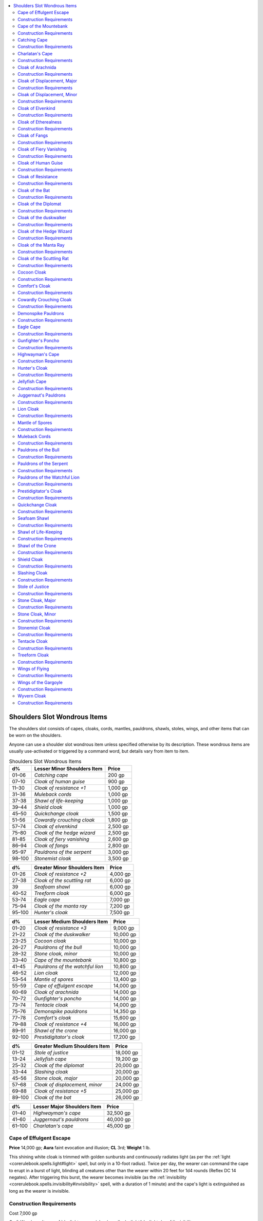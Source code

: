 
.. _`ultimateequipment.wondrousitems.shoulders`:

.. contents:: \ 

.. _`ultimateequipment.wondrousitems.shoulders#shoulders_slot_wondrous_items`:

Shoulders Slot Wondrous Items
##############################

The shoulders slot consists of capes, cloaks, cords, mantles, pauldrons, shawls, stoles, wings, and other items that can be worn on the shoulders.

Anyone can use a shoulder slot wondrous item unless specified otherwise by its description. These wondrous items are usually use-activated or triggered by a command word, but details vary from item to item.

.. list-table:: Shoulders Slot Wondrous Items
   :header-rows: 1
   :class: contrast-reading-table
   :widths: auto

   * - d%
     - Lesser Minor Shoulders Item
     - Price
   * - 01–06
     - \ *Catching cape*
     - 200 gp
   * - 07–10
     - \ *Cloak of human guise*
     - 900 gp
   * - 11–30
     - \ *Cloak of resistance +1*
     - 1,000 gp
   * - 31–36
     - \ *Muleback cords*
     - 1,000 gp
   * - 37–38
     - \ *Shawl of life-keeping*
     - 1,000 gp
   * - 39–44
     - \ *Shield cloak*
     - 1,000 gp
   * - 45–50
     - \ *Quickchange cloak*
     - 1,500 gp
   * - 51–56
     - \ *Cowardly crouching cloak*
     - 1,800 gp
   * - 57–74
     - \ *Cloak of elvenkind*
     - 2,500 gp
   * - 75–80
     - \ *Cloak of the hedge wizard*
     - 2,500 gp
   * - 81–85
     - \ *Cloak of fiery vanishing*
     - 2,600 gp
   * - 86–94
     - \ *Cloak of fangs*
     - 2,800 gp
   * - 95–97
     - \ *Pauldrons of the serpent*
     - 3,000 gp
   * - 98–100
     - \ *Stonemist cloak*
     - 3,500 gp

.. list-table::
   :header-rows: 1
   :class: contrast-reading-table
   :widths: auto

   * - d%
     - Greater Minor Shoulders Item
     - Price
   * - 01–26
     - \ *Cloak of resistance +2*
     - 4,000 gp
   * - 27–38
     - \ *Cloak of the scuttling rat*
     - 6,000 gp
   * - 39
     - \ *Seafoam shawl*
     - 6,000 gp
   * - 40–52
     - \ *Treeform cloak*
     - 6,000 gp
   * - 53–74
     - \ *Eagle cape*
     - 7,000 gp
   * - 75–94
     - \ *Cloak of the manta ray*
     - 7,200 gp
   * - 95–100
     - \ *Hunter's cloak*
     - 7,500 gp

.. list-table::
   :header-rows: 1
   :class: contrast-reading-table
   :widths: auto

   * - d%
     - Lesser Medium Shoulders Item
     - Price
   * - 01–20
     - \ *Cloak of resistance +3*
     - 9,000 gp
   * - 21–22
     - \ *Cloak of the duskwalker*
     - 10,000 gp
   * - 23–25
     - \ *Cocoon cloak*
     - 10,000 gp
   * - 26–27
     - \ *Pauldrons of the bull*
     - 10,000 gp
   * - 28–32
     - \ *Stone cloak, minor*
     - 10,000 gp
   * - 33–40
     - \ *Cape of the mountebank*
     - 10,800 gp
   * - 41–45
     - \ *Pauldrons of the watchful lion*
     - 10,800 gp
   * - 46–52
     - \ *Lion cloak*
     - 12,000 gp
   * - 53–54
     - \ *Mantle of spores*
     - 13,400 gp
   * - 55–59
     - \ *Cape of effulgent escape*
     - 14,000 gp
   * - 60–69
     - \ *Cloak of arachnida*
     - 14,000 gp
   * - 70–72
     - \ *Gunfighter's poncho*
     - 14,000 gp
   * - 73–74
     - \ *Tentacle cloak*
     - 14,000 gp
   * - 75–76
     - \ *Demonspike pauldrons*
     - 14,350 gp
   * - 77–78
     - \ *Comfort's cloak*
     - 15,600 gp
   * - 79–88
     - \ *Cloak of resistance +4*
     - 16,000 gp
   * - 89–91
     - \ *Shawl of the crone*
     - 16,000 gp
   * - 92–100
     - \ *Prestidigitator's cloak*
     - 17,200 gp

.. list-table::
   :header-rows: 1
   :class: contrast-reading-table
   :widths: auto

   * - d%
     - Greater Medium Shoulders Item
     - Price
   * - 01–12
     - \ *Stole of justice*
     - 18,000 gp
   * - 13–24
     - \ *Jellyfish cape*
     - 19,200 gp
   * - 25–32
     - \ *Cloak of the diplomat*
     - 20,000 gp
   * - 33–44
     - \ *Slashing cloak*
     - 20,000 gp
   * - 45–56
     - \ *Stone cloak, major*
     - 20,000 gp
   * - 57–68
     - \ *Cloak of displacement, minor*
     - 24,000 gp
   * - 69–88
     - \ *Cloak of resistance +5*
     - 25,000 gp
   * - 89–100
     - \ *Cloak of the bat*
     - 26,000 gp

.. list-table::
   :header-rows: 1
   :class: contrast-reading-table
   :widths: auto

   * - d%
     - Lesser Major Shoulders Item
     - Price
   * - 01–40
     - \ *Highwayman's cape*
     - 32,500 gp
   * - 41–60
     - \ *Juggernaut's pauldrons*
     - 40,000 gp
   * - 61–100
     - \ *Charlatan's cape*
     - 45,000 gp

.. _`ultimateequipment.wondrousitems.shoulders#cape_of_effulgent_escape`:

Cape of Effulgent Escape
=========================

\ **Price**\  14,000 gp; \ **Aura**\  faint evocation and illusion; \ **CL**\  3rd; \ **Weight**\  1 lb.

This shining white cloak is trimmed with golden sunbursts and continuously radiates light (as per the :ref:`light <corerulebook.spells.light#light>`\  spell, but only in a 10-foot radius). Twice per day, the wearer can command the cape to erupt in a burst of light, blinding all creatures other than the wearer within 20 feet for 1d4 rounds (Reflex DC 14 negates). After triggering this burst, the wearer becomes invisible (as the :ref:`invisibility <corerulebook.spells.invisibility#invisibility>`\  spell, with a duration of 1 minute) and the cape's light is extinguished as long as the wearer is invisible.

.. _`ultimateequipment.wondrousitems.shoulders#construction_requirements`:

Construction Requirements
==========================

Cost 7,000 gp

Craft Wondrous Item, :ref:`daylight <corerulebook.spells.daylight#daylight>`\ , :ref:`invisibility <corerulebook.spells.invisibility#invisibility>`

.. _`ultimateequipment.wondrousitems.shoulders#cape_of_the_mountebank`:

Cape of the Mountebank
=======================

\ **Price**\  10,800 gp; \ **Aura**\  moderate conjuration; \ **CL**\  9th; \ **Weight**\  1 lb.

Once per day on command, this bright red and gold cape allows the wearer to use the magic of the :ref:`dimension door <corerulebook.spells.dimensiondoor#dimension_door>`\  spell. When he disappears, he leaves behind a cloud of harmless gray smoke, appearing in a similar dramatic fashion at his destination.

Construction Requirements
==========================

Cost 5,400 gp

Craft Wondrous Item, :ref:`dimension door <corerulebook.spells.dimensiondoor#dimension_door>`

.. _`ultimateequipment.wondrousitems.shoulders#catching_cape`:

Catching Cape
==============

\ **Price**\  200 gp; \ **Aura**\  faint abjuration; \ **CL**\  1st; \ **Weight**\  3 lbs.

This silvery cape furls and ripples like a flag with every step its owner takes. As a swift action, the wearer can order the cape to transform into a faint sphere of force that surrounds him on all sides. The field grants the wearer concealment (20% miss chance) against ranged attacks and lasts for 1 minute or until the wearer is missed by a ranged attack due to the power of the cloak, whichever comes first. When the field is used, all magic is lost from the cloak, leaving only a mundane silvery garment.

Construction Requirements
==========================

Cost 100 gp

Craft Wondrous Item, :ref:`shield <corerulebook.spells.shield#shield>`

.. _`ultimateequipment.wondrousitems.shoulders#charlatans_cape`:

Charlatan's Cape
=================

\ **Price**\  45,000 gp; \ **Aura**\  faint evocation and illusion; \ **CL**\  3rd; \ **Weight**\  1 lb.

This garish cloak of red velvet is embroidered with gold-threaded patterns, typically in shapes of sinisterly masked harlequins or other imagery of sinister revelry. The cloak acts like a \ *cloak of the mountebank*\ , but its :ref:`dimension door <corerulebook.spells.dimensiondoor#dimension_door>`\  power can be used three times per day. Furthermore, once per day the wearer of the cloak can use :ref:`ethereal jaunt <corerulebook.spells.etherealjaunt#ethereal_jaunt>`\ , as per the spell.

Construction Requirements
==========================

Cost 22,500 gp

Craft Wondrous Item, :ref:`dimension door <corerulebook.spells.dimensiondoor#dimension_door>`\ , :ref:`ethereal jaunt <corerulebook.spells.etherealjaunt#ethereal_jaunt>`

.. _`ultimateequipment.wondrousitems.shoulders#cloak_of_arachnida`:

Cloak of Arachnida
===================

\ **Price**\  14,000 gp; \ **Aura**\  moderate conjuration and transmutation; \ **CL**\  6th; \ **Weight**\  1 lb.

This red and violet silk garment, delicately embroidered with a barely perceptible web-like pattern, gives the wearer the ability to climb as if a :ref:`spider climb <corerulebook.spells.spiderclimb#spider_climb>`\  spell had been placed upon her. In addition, the cloak grants her immunity to entrapment by :ref:`web <corerulebook.spells.web#web>`\  spells or webs of any sort; she can move in webs at half her normal speed. Once per day, the wearer of this cloak can cast :ref:`web <corerulebook.spells.web#web>`\ . She also gains a +2 luck bonus on all Fortitude saves against poison from spiders.

Construction Requirements
==========================

Cost 7,000 gp

Craft Wondrous Item, :ref:`spider climb <corerulebook.spells.spiderclimb#spider_climb>`\ , :ref:`web <corerulebook.spells.web#web>`

.. _`ultimateequipment.wondrousitems.shoulders#cloak_of_displacement_major`:

Cloak of Displacement, Major
=============================

\ **Price**\  50,000 gp; \ **Aura**\  moderate illusion; \ **CL**\  7th; \ **Weight**\  1 lb.

Embroidered with images of falling stars and pale moons, this item appears to be a normal cloak, but on command its magical properties distort and warp light waves. This displacement works just like the :ref:`displacement <corerulebook.spells.displacement#displacement>`\  spell and lasts for a total of 15 rounds per day, which the wearer can divide up as she sees fit.

Construction Requirements
==========================

Cost 25,000 gp

Craft Wondrous Item, :ref:`Extend Spell <corerulebook.feats#extend_spell>`\ , :ref:`displacement <corerulebook.spells.displacement#displacement>`

.. _`ultimateequipment.wondrousitems.shoulders#cloak_of_displacement_minor`:

Cloak of Displacement, Minor
=============================

\ **Price**\  24,000 gp; \ **Aura**\  faint illusion; \ **CL**\  3rd; \ **Weight**\  1 lb.

This item appears to be a normal cloak, with a pattern very similar to a major cloak of :ref:`displacement <corerulebook.spells.displacement#displacement>`\  nocturnal designs, but when worn its magical properties distort and warp light waves. This displacement works similar to the :ref:`blur <corerulebook.spells.blur#blur>`\  spell, granting a 20% miss chance on attacks against the wearer. It functions continually.

Construction Requirements
==========================

Cost 12,000 gp

Craft Wondrous Item, :ref:`blur <corerulebook.spells.blur#blur>`

.. _`ultimateequipment.wondrousitems.shoulders#cloak_of_elvenkind`:

Cloak of Elvenkind
===================

\ **Price**\  2,500 gp; \ **Aura**\  faint illusion; \ **CL**\  3rd; \ **Weight**\  1 lb.

These cloaks of famed elven design are enhanced to reflect the wearer's surroundings, aiding him in blending in with any terrain. When this plain gray cloak is worn with the hood drawn up around the head, the wearer gains a +5 competence bonus on :ref:`Stealth <corerulebook.skills.stealth#stealth>`\  checks.

Construction Requirements
==========================

Cost 1,250 gp

Craft Wondrous Item, :ref:`invisibility <corerulebook.spells.invisibility#invisibility>`\ , creator must be an elf

.. _`ultimateequipment.wondrousitems.shoulders#cloak_of_etherealness`:

Cloak of Etherealness
======================

\ **Price**\  55,000 gp; \ **Aura**\  strong transmutation; \ **CL**\  15th; \ **Weight**\  1 lb.

This silvery gray cloak seems to absorb light rather than be illuminated by it. On command, the cloak makes its wearer ethereal (as the :ref:`ethereal jaunt <corerulebook.spells.etherealjaunt#ethereal_jaunt>`\  spell). The effect is dismissible. The cloak works for a total of up to 10 minutes per day. This duration need not be continuous, but it must be used in 1 minute increments.

Construction Requirements
==========================

Cost 27,500 gp

Craft Wondrous Item, :ref:`ethereal jaunt <corerulebook.spells.etherealjaunt#ethereal_jaunt>`

.. _`ultimateequipment.wondrousitems.shoulders#cloak_of_fangs`:

Cloak of Fangs
===============

\ **Price**\  2,800 gp; \ **Aura**\  moderate transmutation; \ **CL**\  9th; \ **Weight**\  1 lb.

Wearing this animal-hair cloak grants a +1 resistance bonus on saving throws. Furthermore, the wearer can force its teeth to grow rapidly up to five times per day as a swift action. The oversized teeth last for 1 round, during which time the wearer can make a bite attack. Treat this attack as a primary natural attack that deals 1d6 points of damage (or 1d4 if the wearer is Small). If the wearer already has a bite attack, the damage of that bite attack increases by one step (\ *Bestiary*\ 302).

Construction Requirements
==========================

Cost 1,250 gp

Craft Wondrous Item, :ref:`alter self <corerulebook.spells.alterself#alter_self>`\ , :ref:`resistance <corerulebook.spells.resistance#resistance>`

.. _`ultimateequipment.wondrousitems.shoulders#cloak_of_fiery_vanishing`:

Cloak of Fiery Vanishing
=========================

\ **Price**\  2,600 gp; \ **Aura**\  faint abjuration and illusion; \ **CL**\  5th; \ **Weight**\  1 lb.

This thick leather cloak is charred and blackened around the edges and smells faintly of soot. Once per day, when subject to an effect that deals fire damage, the wearer can spend an immediate action while obscured by the flames to become invisible, leaving behind an illusory pile of ashes and bones, as if he had been slain by the fire effect. The wearer's invisibility and his illusory remains last for 5 rounds or until the wearer attacks any creature. Creatures that study or interact with the ashes can make a DC 11 Will save to disbelieve the illusion, though this does not end the invisibility effect.

Construction Requirements
==========================

Cost 1,300 gp

Craft Wondrous Item, :ref:`invisibility <corerulebook.spells.invisibility#invisibility>`\ , :ref:`silent image <corerulebook.spells.silentimage#silent_image>`

.. _`ultimateequipment.wondrousitems.shoulders#cloak_of_human_guise`:

Cloak of Human Guise
=====================

\ **Price**\  900 gp; \ **Aura**\  faint illusion; \ **CL**\  1st; \ **Weight**\  1 lb.

This plain cloak only has any effect when worn by a member of a half-human race, such as a half-orc or half-elf. It alters the wearer's appearance similarly to a \ *hat of disguise*\ , but only to the extent that it conceals or alters the wearer's non-human physical traits so the creature appears fully human. Any feature that is plausibly human remains. For example, a half-orc wearing the cloak loses his green or gray skin color and pointed ears, has no visible tusks, and is otherwise completely able to pass as a human version of his normal self. Likewise, a half-elf wearing the cloak has round ears, humanlike eyes, and no other traits indicating elven ancestry. The wearer has no control over the specific guise, and those familiar with his normal appearance can recognize him in his human guise.

Construction Requirements
==========================

Cost 450 gp

Craft Wondrous Item, :ref:`disguise self <corerulebook.spells.disguiseself#disguise_self>`

.. _`ultimateequipment.wondrousitems.shoulders#cloak_of_resistance`:

Cloak of Resistance
====================

\ **Price**\  Varies; \ **Aura**\  faint abjuration; \ **CL**\  5th; \ **Weight**\  1 lb.

\ **+1 bonus**\  1,000 gp; \ **+2 bonus**\  4,000 gp; \ **+3 bonus**\  9,000 gp; \ **+4 bonus**\  16,000 gp; \ **+5 bonus**\  25,000 gp

Flecks of silver or steel are often sown amid the fabric of these magical cloaks. This garment offers magical protection in the form of a +1 to +5 resistance bonus on all saving throws (Fortitude, Reflex, and Will).

Construction Requirements
==========================

\ **+1 bonus**\  500 gp; \ **+2 bonus**\  2,000 gp; \ **+3 bonus**\  4,500 gp; \ **+4 bonus**\  8,000 gp; \ **+5 bonus**\  12,500 gp

Craft Wondrous Item, :ref:`resistance <corerulebook.spells.resistance#resistance>`\ , creator's caster level must be at least three times the cloak's bonus

.. _`ultimateequipment.wondrousitems.shoulders#cloak_of_the_bat`:

Cloak of the Bat
=================

\ **Price**\  26,000 gp; \ **Aura**\  moderate transmutation; \ **CL**\  7th; \ **Weight**\  1 lb.

Fashioned of dark brown or black cloth, this cloak bestows a +5 competence bonus on :ref:`Stealth <corerulebook.skills.stealth#stealth>`\  checks. The wearer is also able to hang upside down from the ceiling like a bat.

By holding the edges of the garment, the wearer is able to fly as per the spell (including a +7 bonus on :ref:`Fly <corerulebook.skills.fly#fly>`\  skill checks). If he desires, the wearer can actually polymorph himself into an ordinary bat and fly accordingly (as :ref:`beast shape III <corerulebook.spells.beastshape#beast_shape_iii>`\ ). All possessions worn or carried are part of the transformation. Flying, either with the cloak or in bat form, can be accomplished only in darkness (either under the night sky or in a lightless or near-lightless environment underground). Either of the flying powers is usable for up to 7 minutes at a time, but after a flight of any duration the cloak cannot bestow any flying power for a like period of time.

Construction Requirements
==========================

Cost 13,000 gp

Craft Wondrous Item, :ref:`beast shape III <corerulebook.spells.beastshape#beast_shape_iii>`\ , :ref:`fly <corerulebook.spells.fly>`

.. _`ultimateequipment.wondrousitems.shoulders#cloak_of_the_diplomat`:

Cloak of the Diplomat
======================

\ **Price**\  20,000 gp; \ **Aura**\  moderate enchantment; \ **CL**\  7th; \ **Weight**\  1 lb.

The forest-green cloak grants a +5 competence bonus on :ref:`Diplomacy <corerulebook.skills.diplomacy#diplomacy>`\  and :ref:`Sense Motive <corerulebook.skills.sensemotive#sense_motive>`\  checks. In addition, once per day, before making a :ref:`Diplomacy <corerulebook.skills.diplomacy#diplomacy>`\  or :ref:`Sense Motive <corerulebook.skills.sensemotive#sense_motive>`\  check, the wearer can decide to call upon the powers of the cloak to roll twice and take the better result. Finally, the wearer of this cloak can adjust a creature's attitude up to three steps when using :ref:`Diplomacy <corerulebook.skills.diplomacy#diplomacy>`\ , instead of the normal limit of two steps. However, the cloak's power does have one drawback. Should the wearer ever fail a :ref:`Diplomacy <corerulebook.skills.diplomacy#diplomacy>`\  checks made to adjust a creature's attitude by 5 or more, the creature's attitude is reduced by two steps instead of one.

Construction Requirements
==========================

Cost 10,000 gp

Craft Wondrous Item, :ref:`charm person <corerulebook.spells.charmperson#charm_person>`\ , creator must have 5 ranks in :ref:`Diplomacy <corerulebook.skills.diplomacy#diplomacy>`\  and :ref:`Sense Motive <corerulebook.skills.sensemotive#sense_motive>`

.. _`ultimateequipment.wondrousitems.shoulders#cloak_of_the_duskwalker`:

Cloak of the duskwalker
========================

\ **Price**\  10,000 gp; \ **Aura**\  faint illusion; \ **CL**\  3rd; \ **Weight**\  1 lb.

This dark, velvety cloak billows with a dramatic flourish in its wearer's wake. The cloak grants its wearer low-light vision. Once per day, on command, the wearer can surround herself with darkness, as the :ref:`darkness <corerulebook.spells.darkness#darkness>`\  spell. While this darkness is active, the cloak also grants the wearer darkvision 60 feet as well as low-light vision.

Construction Requirements
==========================

Cost 5,000 gp

Craft Wondrous Item, :ref:`darkness <corerulebook.spells.darkness#darkness>`\ , :ref:`darkvision <corerulebook.spells.darkvision#darkvision>`

.. _`ultimateequipment.wondrousitems.shoulders#cloak_of_the_hedge_wizard`:

Cloak of the Hedge Wizard
==========================

\ **Price**\  2,500 gp; \ **Aura**\  faint, school based on cloak type ; \ **CL**\  1st; \ **Weight**\  1 lb.

This cloak comes in eight varieties—one for each school of magic. The cloak grants its wearer the ability to use a certain number of spells on command (caster level 1st) based on its school of magic. It also grants the wearer the ability to use :ref:`prestidigitation <corerulebook.spells.prestidigitation#prestidigitation>`\  on command and at will.

\ *Abjuration*\ : at will—:ref:`resistance <corerulebook.spells.resistance#resistance>`\ ; 1/day—:ref:`endure elements <corerulebook.spells.endureelements#endure_elements>`\ , :ref:`shield <corerulebook.spells.shield#shield>`

\ *Conjuration*\ : at will—:ref:`acid splash <corerulebook.spells.acidsplash#acid_splash>`\ ; 1/day—:ref:`mage armor <corerulebook.spells.magearmor#mage_armor>`\ , :ref:`unseen servant <corerulebook.spells.unseenservant#unseen_servant>`

:ref:`Divination <corerulebook.spells.divination#divination>`\ : at will—:ref:`detect magic <corerulebook.spells.detectmagic#detect_magic>`\ ; 1/day—:ref:`detect secret doors <corerulebook.spells.detectsecretdoors#detect_secret_doors>`\ , :ref:`true strike <corerulebook.spells.truestrike#true_strike>`

\ *Enchantment*\ : at will—:ref:`daze <corerulebook.spells.daze#daze>`\ ; 1/day—:ref:`charm person <corerulebook.spells.charmperson#charm_person>`\ , :ref:`sleep <corerulebook.spells.sleep#sleep>`

\ *Evocation*\ : at will—:ref:`light <corerulebook.spells.light#light>`\ ; 1/day—:ref:`floating disk <corerulebook.spells.floatingdisk#floating_disk>`\ , :ref:`magic missile <corerulebook.spells.magicmissile#magic_missile>`

\ *Illusion*\ : at will—:ref:`ghost sound <corerulebook.spells.ghostsound#ghost_sound>`\ ; 1/day—:ref:`color spray <corerulebook.spells.colorspray#color_spray>`\ , :ref:`silent image <corerulebook.spells.silentimage#silent_image>`

\ *Necromancy*\ : at will—:ref:`touch of fatigue <corerulebook.spells.touchoffatigue#touch_of_fatigue>`\ ; 1/day—:ref:`cause fear <corerulebook.spells.causefear#cause_fear>`\ , :ref:`ray of enfeeblement <corerulebook.spells.rayofenfeeblement#ray_of_enfeeblement>`

\ *Transmutation*\ : at will—:ref:`mage hand <corerulebook.spells.magehand#mage_hand>`\ ; 1/day—:ref:`enlarge person <corerulebook.spells.enlargeperson#enlarge_person>`\ , :ref:`expeditious retreat <corerulebook.spells.expeditiousretreat#expeditious_retreat>`

Construction Requirements
==========================

Cost 1,125 gp

Craft Wondrous Item, :ref:`prestidigitation <corerulebook.spells.prestidigitation#prestidigitation>`\  and any spell the cloak allows the caster to use; the creator must have :ref:`Spell Focus <corerulebook.feats#spell_focus>`\  in the cloak's school of magic

.. _`ultimateequipment.wondrousitems.shoulders#cloak_of_the_manta_ray`:

Cloak of the Manta Ray
=======================

\ **Price**\  7,200 gp; \ **Aura**\  moderate transmutation; \ **CL**\  9th; \ **Weight**\  1 lb.

This cloak appears to be made of leather until the wearer enters salt water. At that time, the \ *cloak of the manta ray*\  adheres to the individual, and he appears nearly identical to a manta ray (as the :ref:`beast shape II <corerulebook.spells.beastshape#beast_shape_ii>`\  spell, except that it allows only manta ray form). He gains a +3 natural armor bonus, the ability to breathe underwater, and a swim speed of 60 feet, like a real manta ray.

The cloak also allows the wearer to attack with a sting ray's tail spine, dealing 1d6 points of damage. This attack can be used in addition to any other attack the character has, using his highest melee attack bonus. The wearer can release his arms from the cloak without sacrificing underwater movement if so desired.

Construction Requirements
==========================

Cost 3,600 gp

Craft Wondrous Item, :ref:`beast shape II <corerulebook.spells.beastshape#beast_shape_ii>`\ , :ref:`water breathing <corerulebook.spells.waterbreathing#water_breathing>`

.. _`ultimateequipment.wondrousitems.shoulders#cloak_of_the_scuttling_rat`:

Cloak of the Scuttling Rat
===========================

\ **Price**\  6,000 gp; \ **Aura**\  faint transmutation; \ **CL**\  5th; \ **Weight**\  1 lb.

This unassuming cloak initially appears to be made of plain leather. When the wearer speaks the command word, however, the \ *cloak of the scuttling rat*\  wraps itself around her, transforming her into a dire rat as if using :ref:`beast shape I <corerulebook.spells.beastshape#beast_shape_i>`\ . The wearer can remain in dire rat form for up to 5 minutes per day. This duration need not be consecutive, but it must be used in 1-minute increments.

Construction Requirements
==========================

Cost 3,000 gp

Craft Wondrous Item, :ref:`beast shape I <corerulebook.spells.beastshape#beast_shape_i>`

.. _`ultimateequipment.wondrousitems.shoulders#cocoon_cloak`:

Cocoon Cloak
=============

\ **Price**\  10,000 gp; \ **Aura**\  moderate transmutation ; \ **CL**\  7th; \ **Weight**\  1 lb.

This ruffled silk cloak is incredibly durable despite its soft, delicate construction. Anytime the wearer falls asleep (whether the sleep is natural or brought on by a magical effect), the cloak immediately transforms into sticky strands that envelop the wearer's body, hardening into a solid silk cocoon. While wrapped in the cocoon the wearer gains a +4 enhancement bonus to natural armor and is protected from critical hits and sneak attacks as if subject to the :ref:`light <corerulebook.spells.light#light>`\  :ref:`fortification <corerulebook.magicitems.armor#armor_fortification>`\  armor ability (25% chance for normal damage on a critical hit). The cocoon opens and transforms back into a cloak once the wearer awakens.

Construction Requirements
==========================

Cost 5,000 gp

Craft Wondrous Item, :ref:`vermin shape I <ultimatemagic.spells.verminshape#vermin_shape_i>`\  (\ *Ultimate Magic*\ )

.. _`ultimateequipment.wondrousitems.shoulders#comforts_cloak`:

Comfort's Cloak
================

\ **Price**\  15,600 gp; \ **Aura**\  faint abjuration and necromancy; \ **CL**\  5th; \ **Weight**\  1 lb.

A favored cloak of rangers, this cloak is a patchwork of hides and fur. \ *Comfort's cloak*\  grants a constant :ref:`endure elements <corerulebook.spells.endureelements#endure_elements>`\  effect to the wearer, and grants a +4 competence bonus to saves against disease, energy drain, effects that cause fatigue or exhaustion, and poisons. Furthermore, while the wearer is resting he regains twice his Hit Dice in hit points for 8 hours of rest instead of the typical 1 hit point per Hit Die. When taking a full 24 hours of rest, the character regains 5 times his Hit Dice in hit points instead of twice his Hit Dice in hit points.

Construction Requirements
==========================

Cost 7,800 gp

Craft Wondrous Item, :ref:`endure elements <corerulebook.spells.endureelements#endure_elements>`

.. _`ultimateequipment.wondrousitems.shoulders#cowardly_crouching_cloak`:

Cowardly Crouching Cloak
=========================

\ **Price**\  1,800 gp; \ **Aura**\  faint abjuration ; \ **CL**\  1st; \ **Weight**\  4 lbs.

This nondescript gray cloak has a hood that can fit over the wearer's entire face. The wearer can, as a move action, cover his face and drop to a huddling crouch. Any creature seeking to directly attack him while he does this must make a DC 11 Will save to do so (as the :ref:`sanctuary <corerulebook.spells.sanctuary#sanctuary>`\  spell). The wearer cannot see or take any actions while crouching. This makes him effectively blind, with all the normal penalties, but not helpless. The wearer can end his crouch simply by standing up or moving.

Construction Requirements
==========================

Cost 900 gp

Craft Wondrous Item, :ref:`sanctuary <corerulebook.spells.sanctuary#sanctuary>`

.. _`ultimateequipment.wondrousitems.shoulders#demonspike_pauldrons`:

Demonspike Pauldrons
=====================

\ **Price**\  14,350 gp; \ **Aura**\  moderate necromancy ; \ **CL**\  7th; \ **Weight**\  8 lbs.

These black iron pauldrons are studded with jagged spikes of various lengths. \ *Demonspike pauldrons*\  act as \ *+2 armor spikes*\  and also deal 1d2 bleed damage on a successful grapple attack or melee attack made with the pauldrons. If these pauldrons are worn with normal armor spikes, increase the damage done by the armor spikes to 1d6 (Small) or 1d8 (Medium), and use the greater of the two enhancement bonuses to attack and damage—either from the armor spikes (if any) or the \ *demonspike pauldrons*\ .

Construction Requirements
==========================

Cost 7,175 gp

Craft Wondrous Item, :ref:`Craft Magic Arms and Armor <corerulebook.feats#craft_magic_arms_and_armor>`\ , :ref:`bleed <corerulebook.spells.bleed#bleed>`

.. _`ultimateequipment.wondrousitems.shoulders#eagle_cape`:

Eagle Cape
===========

\ **Price**\  7,000 gp; \ **Aura**\  moderate transmutation; \ **CL**\  7th; \ **Weight**\  1 lb.

Large eagle feathers decorate the back and arms of this magnificent cape. Should the cape's wearer fall more than 5 feet, the cape spreads out behind the wearer and she gently drifts to the ground. This acts exactly like a :ref:`feather fall <corerulebook.spells.featherfall#feather_fall>`\  spell for the wearer only. Once per day, if the wearer grasps the edges of the cape and spreads her arms, she transforms into an eagle (as per the :ref:`beast shape I <corerulebook.spells.beastshape#beast_shape_i>`\  spell, except that it allows only eagle form and the wearer gains the eagle's full fly speed of 80 feet). This effect lasts for 10 minutes but can be ended prematurely as a standard action. In addition, while in eagle form, the wearer gains a +5 competence bonus on :ref:`Perception <corerulebook.skills.perception#perception>`\  checks.

Construction Requirements
==========================

Cost 3,500 gp

Craft Wondrous Item, :ref:`beast shape I <corerulebook.spells.beastshape#beast_shape_i>`\ , :ref:`feather fall <corerulebook.spells.featherfall#feather_fall>`\ , perceive clues 

.. _`ultimateequipment.wondrousitems.shoulders#gunfighters_poncho`:

Gunfighter's Poncho
====================

\ **Price**\  14,000 gp; \ **Aura**\  moderate abjuration ; \ **CL**\  6th; \ **Weight**\  1 lb.

The abjurations woven into this woolen poncho not only defend against gunfire, but also insulate the wearer from dangerous magic. The wearer gains a +2 luck bonus to touch AC. Once per day as an immediate action, the wearer can negate a single ranged touched attack targeted at him, but cannot use this ability if the attack is a confirmed critical hit. When the wearer uses this ability, he must fall prone.

Construction Requirements
==========================

Cost 7,000 gp

Craft Wondrous Item, :ref:`bullet shield <ultimatecombat.spells.bulletshield#bullet_shield>`

.. _`ultimateequipment.wondrousitems.shoulders#highwaymans_cape`:

Highwayman's Cape
==================

\ **Price**\  32,500 gp; \ **Aura**\  faint transmutation ; \ **CL**\  5th; \ **Weight**\  1 lb.

This reversible multicolored cape marks the wearer's flamboyant audacity when turned with its bright colors outward, granting a +5 competence bonus on :ref:`Bluff <corerulebook.skills.bluff#bluff>`\  checks. Reversible as a move action, the dappled camouflage of its other side grants a +5 competence bonus on :ref:`Stealth <corerulebook.skills.stealth#stealth>`\  checks. Furthermore, the wearer is subject to a constant effect like that of the spell :ref:`liberating command <ultimatecombat.spells.liberatingcommand#liberating_command>`\  regardless of the cape's current facing.

Construction Requirements
==========================

Cost 16,250 gp

Craft Wondrous Item, :ref:`liberating command <ultimatecombat.spells.liberatingcommand#liberating_command>`

.. _`ultimateequipment.wondrousitems.shoulders#hunters_cloak`:

Hunter's Cloak
===============

\ **Price**\  7,500 gp; \ **Aura**\  faint transmutation ; \ **CL**\  5th; \ **Weight**\  1 lb.

Usually made from the skins of giant serpents, these cloaks are designed to help rangers, hunters, and trackers blend in with and travel quickly through the areas they are most familiar with. If the wearer has the favored terrain class ability and is traveling through one of his favored terrains, once per day he can transform himself into an animal native to that environment. This works identically to the :ref:`beast shape I <corerulebook.spells.beastshape#beast_shape_i>`\  spell, save that it is limited to creatures native to the environment (as defined in the appropriate \ *Bestiary*\  entry or per the GMs discretion). This effect lasts for 10 minutes per day. The duration need not be continuous, but it must be used in 1-minute increments.

Construction Requirements
==========================

Cost 3,750 gp

Craft Wondrous Item, :ref:`beast shape I <corerulebook.spells.beastshape#beast_shape_i>`

.. _`ultimateequipment.wondrousitems.shoulders#jellyfish_cape`:

Jellyfish Cape
===============

\ **Price**\  19,200 gp; \ **Aura**\  moderate transmutation; \ **CL**\  7th; \ **Weight**\  1 lb.

This billowing white cape renders the wearer almost invisible the moment she is submerged in salt water, granting her concealment (20% miss chance) so long as she remains entirely submerged. The wearer can breathe underwater and gains a swim speed of 20 ft. While the wearer is submerged, the cape surrounds her with tiny stinging tentacles. Any creature that ends its turn adjacent to the wearer takes 1 point of electricity damage and must succeed at a DC 16 Fortitude saving throw or be sickened for 1 round. The sickened effect is a poison effect.

Construction Requirements
==========================

Cost 9,600 gp

Craft Wondrous Item, :ref:`beast shape II <corerulebook.spells.beastshape#beast_shape_ii>`\ , :ref:`water breathing <corerulebook.spells.waterbreathing#water_breathing>`

.. _`ultimateequipment.wondrousitems.shoulders#juggernauts_pauldrons`:

Juggernaut's Pauldrons
=======================

\ **Price**\  40,000 gp; \ **Aura**\  faint necromancy; \ **CL**\  5th; \ **Weight**\  1 lb.

These massive pauldrons take the shape of a pair of clenched fists made of beaten bronze. They bestow a +4 bonus on CMD, and grant the wearer the ferocity ability (\ *Bestiary*\ 300). On command, the wearer can increase its size, as though subject to an :ref:`enlarge person <corerulebook.spells.enlargeperson#enlarge_person>`\  spell, and can revert to regular size with another command. Three times per day, as an immediate action after the pauldrons' wearer kills an opponent, the wearer gains the benefit of the :ref:`deadly juggernaut <ultimatecombat.spells.deadlyjuggernaut#deadly_juggernaut>`\  spell for 1 minute.

Construction Requirements
==========================

Cost 20,000 gp

Craft Wondrous Item, :ref:`deadly juggernaut <ultimatecombat.spells.deadlyjuggernaut#deadly_juggernaut>`\ , :ref:`enlarge person <corerulebook.spells.enlargeperson#enlarge_person>`\ , :ref:`rage <corerulebook.spells.rage#rage>`

.. _`ultimateequipment.wondrousitems.shoulders#lion_cloak`:

Lion Cloak
===========

\ **Price**\  12,000 gp; \ **Aura**\  moderate transmutation; \ **CL**\  10th; \ **Weight**\  1 lb.

Made from a single male lion's coat with the mane surrounding its hood, the \ *lion cloak*\  is an impressive sight. A creature wearing the cloak gains a +2 resistance bonus on saving throws made against mind-affecting and fear effects and a +2 circumstance bonus on :ref:`Intimidate <corerulebook.skills.intimidate#intimidate>`\  checks. Once per day, the wearer can pull the hood over her head, assuming the form of a lion (as the :ref:`beast shape II <corerulebook.spells.beastshape#beast_shape_ii>`\  spell, except that it allows only lion form) for up to 10 minutes. If the wearer has the smite class feature, she can use this power more than once per day by expending uses of her smite; at most she can take the lion form as many times as she has smites plus one additional time. While in this lion form the wearer cannot use its normal smite ability.

Construction Requirements
==========================

Cost 6,000 gp

Craft Wondrous Item, :ref:`beast shape II <corerulebook.spells.beastshape#beast_shape_ii>`

.. _`ultimateequipment.wondrousitems.shoulders#mantle_of_spores`:

Mantle of Spores
=================

\ **Price**\  13,400 gp; \ **Aura**\  faint necromancy; \ **CL**\  5th; \ **Weight**\  1 lb.

This mantle grants the wearer a +4 resistance bonus on saving throws against disease. Once per day, the wearer can flourish the cape as a swift action to surround himself with a cloud of deadly spores. Creatures adjacent to the wearer take 1d6 points of damage from the spores, plus 1d3 points of damage per round for 3 rounds as the spores grow into fuzzy green mold. After these rounds the mold becomes harmless, and can be washed away with a minute of scrubbing. The spores can be destroyed by making a DC 15 :ref:`Heal <corerulebook.skills.heal#heal>`\  check on an affected creature, or by effects that remove diseases. The spores are a disease effect.

Construction Requirements
==========================

Cost 6,700 gp

Craft Wondrous Item, :ref:`contagion <corerulebook.spells.contagion#contagion>`

.. _`ultimateequipment.wondrousitems.shoulders#muleback_cords`:

Muleback Cords
===============

\ **Price**\  1,000 gp; \ **Aura**\  faint transmutation; \ **CL**\  3rd; \ **Weight**\  1/4 lb.

These thick leather cords wrap around the wearer's biceps and shoulders. When worn, they make the wearer's muscles appear larger than normal. The wearer treats his Strength score as 8 higher than normal when determining his carrying capacity. This bonus does not apply to combat, breaking items, or any other Strength-related rolls, it only contributes to the amount of equipment or material the wearer can carry.

Construction Requirements
==========================

Cost 500 gp

Craft Wondrous Item, :ref:`bull's strength <corerulebook.spells.bullsstrength#bull_s_strength>`

.. _`ultimateequipment.wondrousitems.shoulders#pauldrons_of_the_bull`:

Pauldrons of the Bull
======================

\ **Price**\  10,000 gp; \ **Aura**\  faint abjuration; \ **CL**\  5th; \ **Weight**\  3 lbs.

These steel pauldrons are engraved with images of charging bulls. When their wearer makes a bull rush combat maneuver, she can make the check twice and take the better result. Furthermore, they grant a +2 enhancement bonus to CMD against bull rushes.

Construction Requirements
==========================

Cost 5,000 gp

Craft Wondrous Item, :ref:`bull's strength <corerulebook.spells.bullsstrength#bull_s_strength>`

.. _`ultimateequipment.wondrousitems.shoulders#pauldrons_of_the_serpent`:

Pauldrons of the Serpent
=========================

\ **Price**\  3,000 gp; \ **Aura**\  faint abjuration; \ **CL**\  3rd; \ **Weight**\  3 lbs.

Constructed of mithral, each of these pauldrons bears an embossed device of a viper coiled defensively. These pauldrons grant their wearer a +2 dodge bonus to AC against attacks of opportunity, and increase the wearer's CMD by 2 against bull rush, grapple, reposition, and trip combat maneuvers.

Construction Requirements
==========================

Cost 1,500 gp

Craft Wondrous Item, :ref:`cat's grace <corerulebook.spells.catsgrace#cat_s_grace>`

.. _`ultimateequipment.wondrousitems.shoulders#pauldrons_of_the_watchful_lion`:

Pauldrons of the Watchful Lion
===============================

\ **Price**\  10,800 gp; \ **Aura**\  faint necromancy; \ **CL**\  5th; \ **Weight**\  3 lbs.

These steel and brass pauldrons feature two brass lion heads, one on each shoulder. Twice a day as an immediate action when a creature successfully makes an :ref:`Acrobatics <corerulebook.skills.acrobatics#acrobatics>`\  check to move through the wearer's threatened area or its space without provoking an attack of opportunity, a shadowy lion can animate from one of the pauldrons and attack that creature. The attack uses the wearer's base attack bonus + Dexterity modifier and attacks the target's touch AC. On a hit, the lion deals 2d6 points of piercing damage (×2 critical).

Construction Requirements
==========================

Cost 5,400 gp

Craft Wondrous Item, :ref:`Craft Magic Arms and Armor <corerulebook.feats#craft_magic_arms_and_armor>`\ , :ref:`spectral hand <corerulebook.spells.spectralhand#spectral_hand>`

.. _`ultimateequipment.wondrousitems.shoulders#prestidigitators_cloak`:

Prestidigitator's Cloak
========================

\ **Price**\  17,200 gp; \ **Aura**\  faint illusion and transmutation; \ **CL**\  5th; \ **Weight**\  1 lb.

This short black cloak grants its wearer a +8 competence bonus on Slight of Hand checks. Furthermore, as a full-round action, the cloak can be removed and placed on an single object that takes up a 5-foot square or less and weighs 100 lbs. or less, at which point the object disappears and is stored within an extradimensional space within the cloak. The object can remain in the cloak for no more than 1 hour, at which point it falls out of the cloak in a square adjacent to the cloak or its wearer. The wearer can also command the cloak to dispel the object into an adjacent square.

Construction Requirements
==========================

Cost 8,600 gp

Craft Wondrous Item, :ref:`guidance <corerulebook.spells.guidance#guidance>`\ , :ref:`rope trick <corerulebook.spells.ropetrick#rope_trick>`

.. _`ultimateequipment.wondrousitems.shoulders#quickchange_cloak`:

Quickchange Cloak
==================

\ **Price**\  1,500 gp; \ **Aura**\  faint transmutation; \ **CL**\  1st; \ **Weight**\  1 lb.

One side of this reversible gray hooded cape is exquisitely embroidered and richly decorated, while the other appears shabby and worn. On command, by passing the edge of the cloak over her face, the wearer may remove a mundane disguise (one applied with the :ref:`Disguise <corerulebook.skills.disguise#disguise>`\  skill) and store it in the cloak. This does not change the cloak's appearance in any way. Once a disguise is stored in the cloak, it can be reapplied to the wearer who placed it within the cloak on command, using the original result of the :ref:`Disguise <corerulebook.skills.disguise#disguise>`\  check. The cloak can store up to three disguises at once, and any wearer of the cloak can discard any number of disguises within the cloak as a free action.

Construction Requirements
==========================

Cost 750 gp

Craft Wondrous Item, :ref:`prestidigitation <corerulebook.spells.prestidigitation#prestidigitation>`\ , creator must have at least 5 ranks in :ref:`Disguise <corerulebook.skills.disguise#disguise>`

.. _`ultimateequipment.wondrousitems.shoulders#seafoam_shawl`:

Seafoam Shawl
==============

\ **Price**\  6,000 gp; \ **Aura**\  faint transmutation; \ **CL**\  5th; \ **Weight**\  1 lb.

This shawl of delicate lace can be activated once per day to grant the benefits of the \ *fins to feet*\  spell, transforming the wearer's lower fins or appendages into feet whenever he is on dry land—unless dismissed, this effect lasts for 5 hours.

Construction Requirements
==========================

Cost 3,000 gp

Craft Wondrous Item, \ *fins to feet*

.. _`ultimateequipment.wondrousitems.shoulders#shawl_of_life_keeping`:

Shawl of Life-Keeping
======================

\ **Price**\  1,000 gp; \ **Aura**\  faint conjuration ; \ **CL**\  3rd; \ **Weight**\  1 lb.

This magical shawl is woven from silken, diaphanous material. Once per day, the wearer can speak a command word to transfer some of her life energy into the shawl (up to 10 hit points). If she is wearing the shawl and is reduced to –1 hit points or below, the shawl immediately heals her an amount equal to the number of hit points stored in the shawl. This healing cannot prevent the wearer from being killed. The life energy stored in the shawl lasts for 24 hours or until it heals the wearer, whichever comes first. If the shawl is destroyed, the stored life energy is lost.

While the shawl is storing a creature's life energy, it retains a connection to that creature. If another creature holds the shawl in its hand, the creature whose life energy is stored in the shawl takes a –2 penalty on Fortitude and Reflex saving throws against all effects from the current bearer of the shawl.

Construction Requirements
==========================

Cost 500 gp

Craft Wondrous Item, :ref:`cure light wounds <corerulebook.spells.curelightwounds#cure_light_wounds>`\ , :ref:`stabilize <corerulebook.spells.stabilize#stabilize>`

.. _`ultimateequipment.wondrousitems.shoulders#shawl_of_the_crone`:

Shawl of the Crone
===================

\ **Price**\  16,000 gp; \ **Aura**\  faint transmutation; \ **CL**\  3rd; \ **Weight**\  1 lb.

The yarn making up this knitted gray wrap is frayed and tattered. As soon as a creature puts on the shawl, she immediately takes the form of a venerable female of her race (regardless of the wearer's actual gender) and remains so until the shawl is removed. Though this is an actual physical transformation, the wearer does not experience any infirmities due to advanced age, including penalties to her physical attributes, nor does she gain any bonuses to her mental attributes. The wearer also gains a +4 circumstance bonus on any Charisma-based check intended to make her appear friendly, harmless, helpless, or otherwise in need of assistance or deserving of proper respect for someone of her apparent age. This bonus increases to +8 when directed against children. The wearer also counts as a hag for the purposes of forming a covey, but this covey must always include at least one actual hag.

Construction Requirements
==========================

Cost 8,000 gp

Craft Wondrous Item, :ref:`alter self <corerulebook.spells.alterself#alter_self>`

.. _`ultimateequipment.wondrousitems.shoulders#shield_cloak`:

Shield Cloak
=============

\ **Price**\  1,000 gp; \ **Aura**\  faint abjuration; \ **CL**\  4th; \ **Weight**\  1 lb.

The wearer of this rough, gray cloak can, as a move action, grasp the garment's edge and cause it to harden. The wearer can use the hardened edge it as if it were a masterwork light wooden shield. Using the cloak in this fashion imposes no armor check penalty, but does impose a 5% arcane spell failure chance. The edge of the cloak can be dropped and made pliant again as a free action. Shield enhancement bonuses and special abilities can be added to the cloak as if it were a masterwork shield.

Construction Requirements
==========================

Cost 500 gp

Craft Wondrous Item, :ref:`Craft Magic Arms and Armor <corerulebook.feats#craft_magic_arms_and_armor>`\ , :ref:`shield <corerulebook.spells.shield#shield>`

.. _`ultimateequipment.wondrousitems.shoulders#slashing_cloak`:

Slashing Cloak
===============

\ **Price**\  20,000 gp; \ **Aura**\  faint illusion and transmutation; \ **CL**\  5th; \ **Weight**\  1 lb.

This thick burgundy cloak is trimmed with mithral plates and cut to fit handsomely over heavy armor. As a full-round action, the wearer can spin in his space, damaging each creature within 5 feet. This attack uses the wearer's highest base attack bonus against each creature, and deals 2d6 damage on a hit. The wearer is considered proficient with this attack. Furthermore, the cloak can be magically enhanced like a melee weapon, adding the cost of the melee weapon property to the cloak's cost.

Construction Requirements
==========================

Cost 10,000 gp

Craft Wondrous Item, :ref:`blade barrier <corerulebook.spells.bladebarrier#blade_barrier>`\ ; \ **Cost**\  10,000 gp

.. _`ultimateequipment.wondrousitems.shoulders#stole_of_justice`:

Stole of Justice
=================

\ **Price**\  18,000 gp; \ **Aura**\  faint divination; \ **CL**\  5th; \ **Weight**\  1 lb.

This long stole of unrelenting black is marked on one end with golden scales and the other with the embroidered image of hooded justice. The wearer gains a +5 competence bonus on :ref:`Sense Motive <corerulebook.skills.sensemotive#sense_motive>`\  checks and can create a :ref:`zone of truth <corerulebook.spells.zoneoftruth#zone_of_truth>`\  for up to 5 minutes per day; these rounds need not be consecutive.  When the wearer uses :ref:`detect chaos <corerulebook.spells.detectchaos#detect_chaos>`\ , :ref:`detect evil <corerulebook.spells.detectevil#detect_evil>`\ , :ref:`detect good <corerulebook.spells.detectgood#detect_good>`\ , or :ref:`detect law <corerulebook.spells.detectlaw#detect_law>`\ , at the beginning of her next turn after casting she gains information as if she had concentrated for 3 full rounds. Finally, if the wearer is an inquisitor, when using her judgment she receives a bonus on :ref:`Perception <corerulebook.skills.perception#perception>`\  checks and her combat maneuver defense as if she were wielding a :ref:`jurist <advancedplayersguide.magicitems.weapons#jurist>`\  weapon.

Construction Requirements
==========================

Cost 9,000 gp

Craft Wondrous Item, :ref:`zone of truth <corerulebook.spells.zoneoftruth#zone_of_truth>`\ , creator must have 5 ranks of :ref:`Sense Motive <corerulebook.skills.sensemotive#sense_motive>`

.. _`ultimateequipment.wondrousitems.shoulders#stone_cloak_major`:

Stone Cloak, Major
===================

\ **Price**\  20,000 gp; \ **Aura**\  moderate abjuration; \ **CL**\  8th; \ **Weight**\  1 lb.

This cloak is identical to the \ *stone cloak*\ , save that it provides DR 10/adamantine when activated.

Construction Requirements
==========================

Cost 10,000 gp

Craft Wondrous Item, :ref:`stoneskin <corerulebook.spells.stoneskin#stoneskin>`

.. _`ultimateequipment.wondrousitems.shoulders#stone_cloak_minor`:

Stone Cloak, Minor
===================

\ **Price**\  10,000 gp; \ **Aura**\  faint abjuration; \ **CL**\  5th; \ **Weight**\  1 lb.

This mottled gray cloak looks like granite or some other light gray stone. The wearer can pull a \ *minor stone cloak*\  tight around herself and freeze in place as a move action, which causes the cloak to harden like the stone it resembles. When she does this, the wearer can take no actions other than free actions and is denied her Dexterity bonus to AC but gains DR 5/adamantine. She also gains a +5 circumstance bonus to :ref:`Stealth <corerulebook.skills.stealth#stealth>`\  checks while protected in this manner. This effect can be dismissed as a free action.

Construction Requirements
==========================

Cost 5,000 gp

Craft Wondrous Item, :ref:`stone shape <corerulebook.spells.stoneshape#stone_shape>`

.. _`ultimateequipment.wondrousitems.shoulders#stonemist_cloak`:

Stonemist Cloak
================

\ **Price**\  3,500 gp; \ **Aura**\  faint conjuration and illusion; \ **CL**\  3rd; \ **Weight**\  1 lb.

In rocky or mountainous areas, when this stone-gray cloak is worn with the hood drawn up around the head, the wearer gains a +5 competence bonus on :ref:`Stealth <corerulebook.skills.stealth#stealth>`\  checks. Once per day, the wearer can create an area of fog equivalent to :ref:`obscuring mist <corerulebook.spells.obscuringmist#obscuring_mist>`\ .

Construction Requirements
==========================

Cost 1,750 gp

Craft Wondrous Item, :ref:`invisibility <corerulebook.spells.invisibility#invisibility>`\ , :ref:`obscuring mist <corerulebook.spells.obscuringmist#obscuring_mist>`

.. _`ultimateequipment.wondrousitems.shoulders#tentacle_cloak`:

Tentacle Cloak
===============

\ **Price**\  14,000 gp; \ **Aura**\  moderate transmutation; \ **CL**\  7th; \ **Weight**\  1 lb.

Subtle, indefinable shapes ripple and flow when this deep blue cloak moves, seemingly devouring any light falling upon it. Once per day at the wearer's command, two large gray tentacles emerge from the cloak near the shoulders. Each tentacle can make a natural attack that deals 1d6 points of bludgeoning damage, assuming the wear is Medium (the damage of the tentacles scales by size of the wearer as a tentacle natural attack; \ *Bestiary*\  302). The tentacles have 10-foot reach and the grab monster special ability . In addition, the wearer gains a +4 competence bonus on grapple maneuver checks with the tentacles. The tentacles last for 1 minute.

Construction Requirements
==========================

Cost 7,000 gp

Craft Wondrous Item, :ref:`polymorph <corerulebook.spells.polymorph#polymorph>`\  self

.. _`ultimateequipment.wondrousitems.shoulders#treeform_cloak`:

Treeform Cloak
===============

\ **Price**\  6,000 gp; \ **Aura**\  moderate transmutation; \ **CL**\  7th; \ **Weight**\  1 lb.

This long green cloak's back features an embroidered image of an ancient oak. Once per day on command, the wearer can assume the shape of a tree, as the :ref:`tree shape <corerulebook.spells.treeshape#tree_shape>`\  spell, but can only take the form of a living tree. Furthermore, each hour the wear spends in tree form while in direct sunlight, he heals 1d6 hit points.

Construction Requirements
==========================

Cost 3,000 gp

Craft Wondrous Item, :ref:`goodberry <corerulebook.spells.goodberry#goodberry>`\ , \ *tree form*\ ; \ **Cost**\  2,500 gp

.. _`ultimateequipment.wondrousitems.shoulders#wings_of_flying`:

Wings of Flying
================

\ **Price**\  54,000 gp; \ **Aura**\  moderate transmutation; \ **CL**\  10th; \ **Weight**\  2 lbs.

A pair of these wings might appear to be nothing more than a plain cloak of old, black cloth, or they could be as elegant as a long cape of blue feathers. When the wearer speaks the command word, the cloak turns into a pair of bat or bird wings that empower her to fly with a speed of 60 feet (average maneuverability), also granting a +5 competence bonus on :ref:`Fly <corerulebook.skills.fly#fly>`\  skill checks.

Construction Requirements
==========================

Cost 27,000 gp

Craft Wondrous Item, :ref:`fly <corerulebook.spells.fly>`

.. _`ultimateequipment.wondrousitems.shoulders#wings_of_the_gargoyle`:

Wings of the Gargoyle
======================

\ **Price**\  72,000 gp; \ **Aura**\  moderate transmutation; \ **CL**\  7th; \ **Weight**\  3 lbs.

These cloth shoulder straps have many pebbles stitched into them. The wearer of the straps can command them to unfurl a pair of wings made from a hard gray stone. These wings grant her a fly speed of 60 feet and average maneuverability. When these wings are present her skin also takes on a noticeable stone-like appearance and she gains DR 10/adamantine. The wearer can furl and unfurl these wings as a swift action. The wings can be used for up to 5 minutes each day. The duration need not be continuous, but it must be used in 1-minute increments.

Construction Requirements
==========================

Cost 36,000 gp

Craft Wondrous Item, :ref:`fly <corerulebook.spells.fly>`\ , stoneskin

.. _`ultimateequipment.wondrousitems.shoulders#wyvern_cloak`:

Wyvern Cloak
=============

\ **Price**\  78,600 gp; \ **Aura**\  moderate transmutation; \ **CL**\  7th; \ **Weight**\  1 lb.

This heavy cloak is made of blue scaled leather and has a pointed hem that hangs near the ground. The cloak provides the wearer a +4 resistance bonus on Will saves, a continuous :ref:`feather fall <corerulebook.spells.featherfall#feather_fall>`\  effect (as the spell), and the ability to use :ref:`fly <corerulebook.spells.fly>`\  once per day. At will as a swift action, the wearer can form the hem into a stinger, granting her a sting natural weapon. This sting deals 1d6 points of damage plus :ref:`poison <corerulebook.spells.poison#poison>`\  (as the spell; DC 16). Reverting the stinger to its normal, inconspicuous shape is a free action.

Construction Requirements
==========================

Cost 39,300 gp

Craft Wondrous Item, :ref:`feather fall <corerulebook.spells.featherfall#feather_fall>`\ , :ref:`fly <corerulebook.spells.fly>`\ , :ref:`poison <corerulebook.spells.poison#poison>`\ , :ref:`resistance <corerulebook.spells.resistance#resistance>`\ , creator must be at least caster level 12
